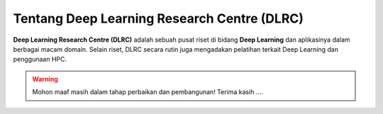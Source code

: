 Tentang Deep Learning Research Centre (DLRC)
============================================

**Deep Learning Research Centre (DLRC)** adalah sebuah pusat riset di bidang **Deep Learning** dan aplikasinya dalam berbagai macam domain. Selain riset, DLRC secara rutin juga mengadakan pelatihan terkait Deep Learning dan penggunaan HPC.

.. warning::

    Mohon maaf masih dalam tahap perbaikan dan pembangunan! 
    Terima kasih ....

